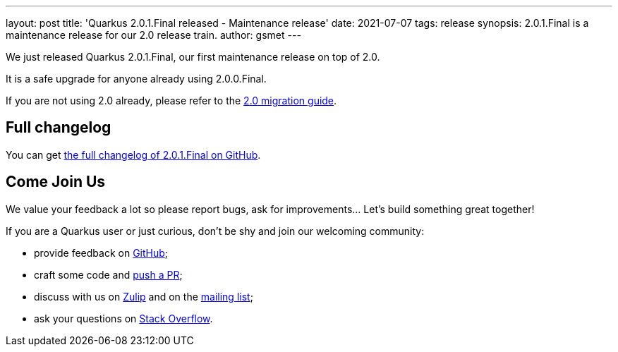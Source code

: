 ---
layout: post
title: 'Quarkus 2.0.1.Final released - Maintenance release'
date: 2021-07-07
tags: release
synopsis: 2.0.1.Final is a maintenance release for our 2.0 release train.
author: gsmet
---

We just released Quarkus 2.0.1.Final, our first maintenance release on top of 2.0.

It is a safe upgrade for anyone already using 2.0.0.Final.

If you are not using 2.0 already, please refer to the https://github.com/quarkusio/quarkus/wiki/Migration-Guide-2.0[2.0 migration guide].

== Full changelog

You can get https://github.com/quarkusio/quarkus/releases/tag/2.0.1.Final[the full changelog of 2.0.1.Final on GitHub].

== Come Join Us

We value your feedback a lot so please report bugs, ask for improvements... Let's build something great together!

If you are a Quarkus user or just curious, don't be shy and join our welcoming community:

 * provide feedback on https://github.com/quarkusio/quarkus/issues[GitHub];
 * craft some code and https://github.com/quarkusio/quarkus/pulls[push a PR];
 * discuss with us on https://quarkusio.zulipchat.com/[Zulip] and on the https://groups.google.com/d/forum/quarkus-dev[mailing list];
 * ask your questions on https://stackoverflow.com/questions/tagged/quarkus[Stack Overflow].

